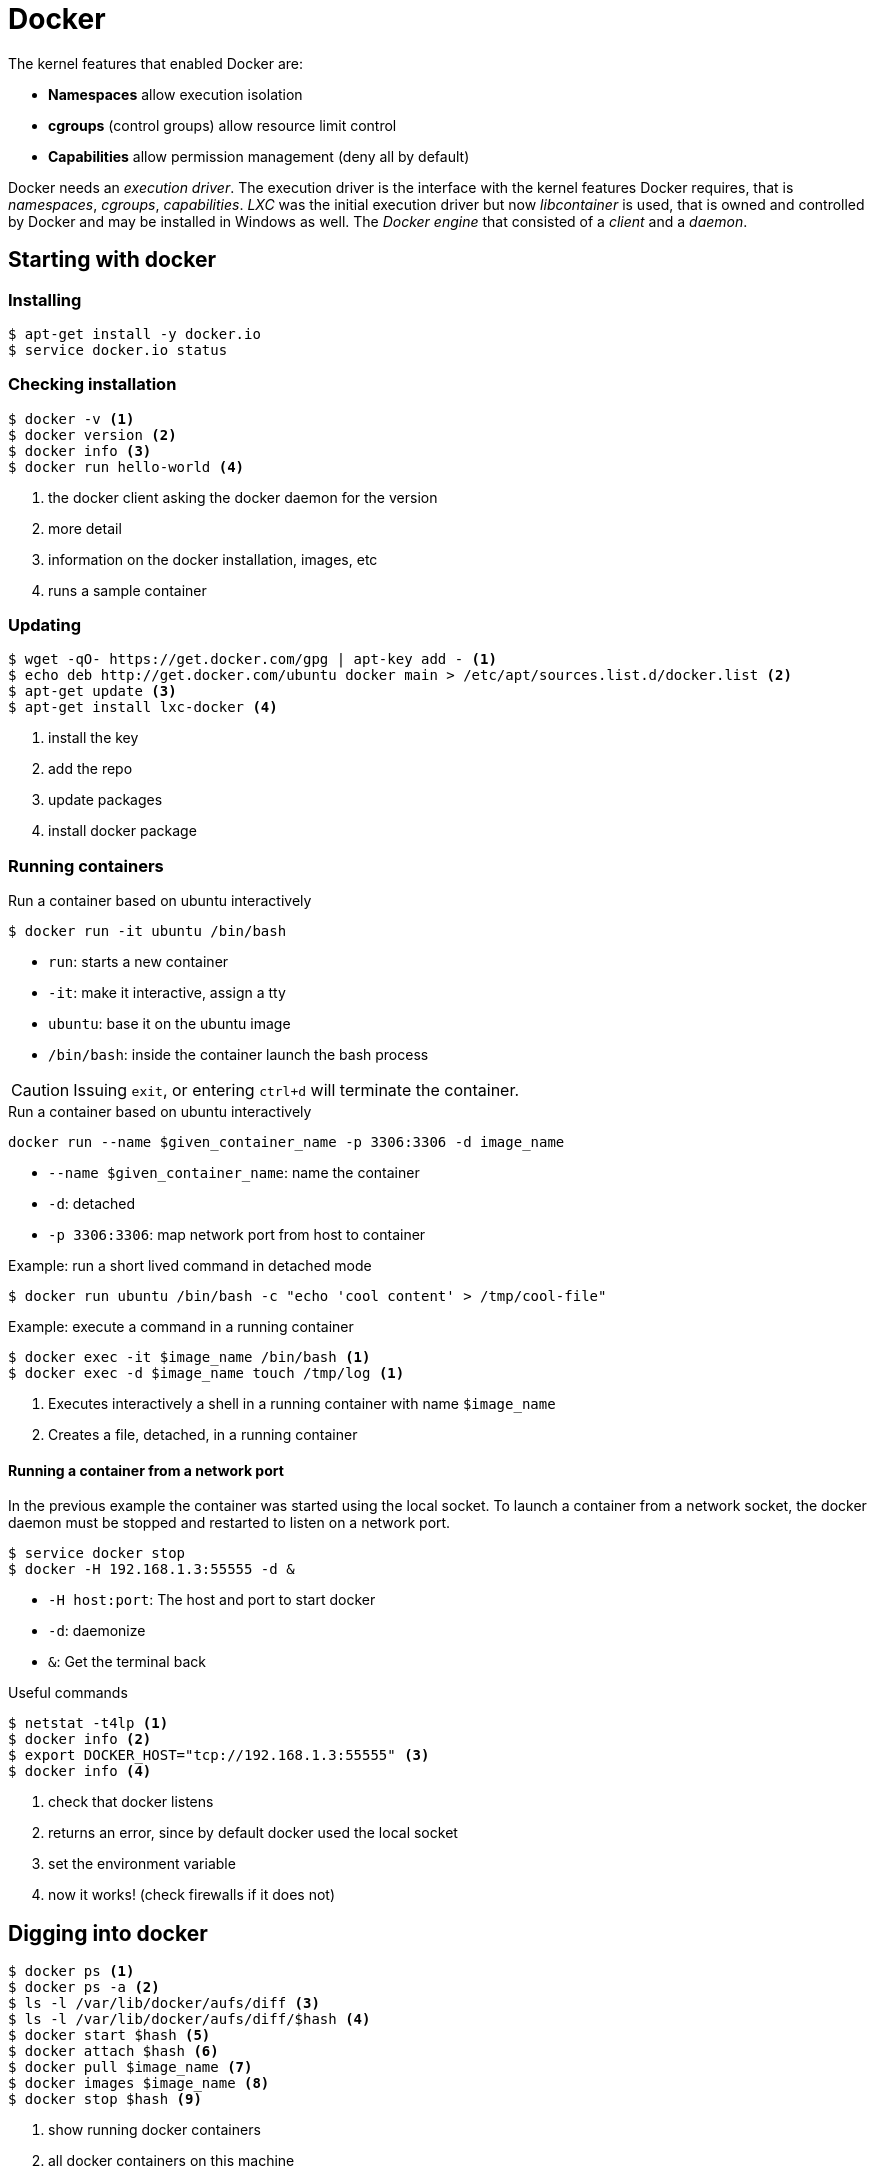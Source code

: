 = Docker

The kernel features that enabled Docker are:

* **Namespaces** allow execution isolation
* **cgroups** (control groups) allow resource limit control
* **Capabilities** allow permission management (deny all by default)

Docker needs an _execution driver_. The execution driver is the interface with the kernel features Docker requires, that is _namespaces_, _cgroups_, _capabilities_. _LXC_ was the initial execution driver but now _libcontainer_ is used, that is owned and controlled by Docker and may be installed in Windows as well. The _Docker engine_ that consisted of a _client_ and a _daemon_.

== Starting with docker

=== Installing
----
$ apt-get install -y docker.io
$ service docker.io status
----

=== Checking installation
----
$ docker -v <1>
$ docker version <2>
$ docker info <3>
$ docker run hello-world <4>
----
<1> the docker client asking the docker daemon for the version
<2> more detail
<3> information on the docker installation, images, etc
<4> runs a sample container

=== Updating
----
$ wget -qO- https://get.docker.com/gpg | apt-key add - <1>
$ echo deb http://get.docker.com/ubuntu docker main > /etc/apt/sources.list.d/docker.list <2>
$ apt-get update <3>
$ apt-get install lxc-docker <4>
----
<1> install the key
<2> add the repo
<3> update packages
<4> install docker package

=== Running containers

.Run a container based on ubuntu interactively
----
$ docker run -it ubuntu /bin/bash
----
* `run`: starts a new container
* `-it`: make it interactive, assign a tty
* `ubuntu`: base it on the ubuntu image
* `/bin/bash`: inside the container launch the bash process

CAUTION: Issuing `exit`, or entering `ctrl+d` will terminate the container.

.Run a container based on ubuntu interactively

----
docker run --name $given_container_name -p 3306:3306 -d image_name
----

* `--name $given_container_name`: name the container
* `-d`: detached
* `-p 3306:3306`: map network port from host to container

.Example: run a short lived command in detached mode
----
$ docker run ubuntu /bin/bash -c "echo 'cool content' > /tmp/cool-file"
----

.Example: execute a command in a running container
----
$ docker exec -it $image_name /bin/bash <1>
$ docker exec -d $image_name touch /tmp/log <1>
----
<1> Executes interactively a shell in a running container with name `$image_name`
<2> Creates a file, detached, in a running container

==== Running a container from a network port

In the previous example the container was started using the local socket. To launch a container from a network socket, the docker daemon must be stopped and restarted to listen on a network port.

----
$ service docker stop
$ docker -H 192.168.1.3:55555 -d &
----

* `-H host:port`: The host and port to start docker
* `-d`: daemonize
* `&`: Get the terminal back

.Useful commands
----
$ netstat -t4lp <1>
$ docker info <2>
$ export DOCKER_HOST="tcp://192.168.1.3:55555" <3>
$ docker info <4>
----
<1> check that docker listens
<2> returns an error, since by default docker used the local socket
<3> set the environment variable
<4> now it works! (check firewalls if it does not)

== Digging into docker
----
$ docker ps <1>
$ docker ps -a <2>
$ ls -l /var/lib/docker/aufs/diff <3>
$ ls -l /var/lib/docker/aufs/diff/$hash <4>
$ docker start $hash <5>
$ docker attach $hash <6>
$ docker pull $image_name <7>
$ docker images $image_name <8>
$ docker stop $hash <9>
----
<1> show running docker containers
<2> all docker containers on this machine
<3> the images
<4> the directory structure of `$hash`
<5> starts docker container with id `$hash`
<6> attach on process with PID1 on the running container with id `$hash`
<7> pulls `$image_name` from docker hub (latest version)
<8> shows all images for `$image_name` (all versions)
<9> stops running container `$hash`

TIP: [ctrl] + [p] + [q] exits (detaches from) a container without killing it.

== Registries and repositories
A Registry (_hub.docker.com_) contains many Repositories (_fedora_, _ubuntu_, _redis_, etc).

== Images
Images are stacked from more elementary images. For example:

* Base Image
* Application (e.g redis)
* Patches

The top layer overrides the previous ones. This is accomplished through union mounts (how to mount multiple file systems on-top of each other). All these layers are mounted as read-only with a top layer as read/write. Only the very top level is writable. The bottom layer is bootfs, that is short lived and no one will ever have to deal with it.

----
$ docker images
----
<1> All locally stored images

== Exporting a docker container

The procedure in high level steps is:

. Save the container to a tar file
. Export it
. Import it

----
$ docker commit $hash alias <1>
$ docker images <2>
$ docker history alias <3>
$ docker save -o /tmp/export.tar alias <4>
$ docker load -i /tmp/export.tar <5>
$ docker images <6>
----
<1> creates a docker images from $hash
<2> the previously committed image is displayed
<3> shows the commands that created the image
<4> exports alias image as tar
<5> imports it, in another instance
<6> shows up!

.When the process inside the container exits, so does the container.
----
$ docker run -d ubuntu /bin/bash  -c "ping 8.8.8.8 -c 30" <1>
$ docker top $hash <2>
$ docker run ubuntu:version <3>
----
<1> ping host from an ubuntu based container
<2> lets us see top running processes into a container
<3> be explicit!

== docker run
.Options
* `-i`: interactive
* `-t`: assign a tty
* `-d`: detached
* `--cpu-shares`: how much CPU (1024 being 100%)
* `memory`: how much memory to use

.Useful commands on running containers
----
$ docker inspect $hash  <1>
$ docker ps -l <2>
$ docker rm $hash <3>
$ docker rm -f $hash <4>
$ docker log $hash <5>
----
<1> get detailed information on the container
<2> shows the last container to have run
<3> remove a stopped container
<4> remove a running container
<5> what happens in the container (add -f to follow)

=== Entering a container
`docker attach`, attaches to PID1 of a running container. If PID1 is not a shell, then attaching wont be of much use. In that case:,
----
$ docker inspect $hash | grep Pid <1>
$ nsenter -m -u -n -p -i -t pid /bin/bash <2>
$ docker-enter $hash <3>
$ docker exec -it $hash /bin/bash <4>
----
<1> find the PID of the running container
<2> logs into the container
<3> same thing as above
<4> same thing as above

NOTE: Logging out of this container will not stop it!

== Volumes
.Run a container, mapping a host directory into the container
----
$ docker run -v $from_host_dir:$to_guest_dir $image_name
----

== Dockerfile

A Dockerfile contains simple instructions to create a docker image.

* Plain text
* Simple format
* Instructions to build an image
* All other subdirectories will be included in the build
----
$ docker build
$ docker build -t mytag:version .
----
<1> builds an image with instructions from the Dockerfile
<2> tag and build from local directory

.Sample Dockerfile
----
# comment
FROM image:version
MAINTAINER email
RUN runCommand1  # creates a new layer!
RUN runCommand2  # creates a new layer!
CMD ["echo", "Hello", "World"]
----

.Other commands
* `RUN`: Executes only during build time
* `CMD`: Executes only during run time and can only be one
* `EXPOSE`: Exposes a network port
* `ENTRYPOINT`: The command to run, cannot be overridden and anything appended from the command line is passed as argument

== Futher commands
----
$ docker tag $hash repo/$image_name:version <1>
$ docker push repo/$image_name:version <2>
$ docker rmi $image_name <3>
----
<1> tags `$hash`
<2> pushes `$image_name` to repository
<3> removes `$image_name`

== Running Oracle 11g XE in a container
----
$ docker pull wnameless/oracle-xe-11g
$ docker run -d -p 1522:22 -p 1521:1521 wnameless/oracle-xe-11g
----

.Connect to database
[horizontal]
hostname:: localhost
port:: 1521
sid:: xe
username:: system
password:: oracle

Login with SSH (password: admin)
----
ssh root@localhost -p 1522
----
